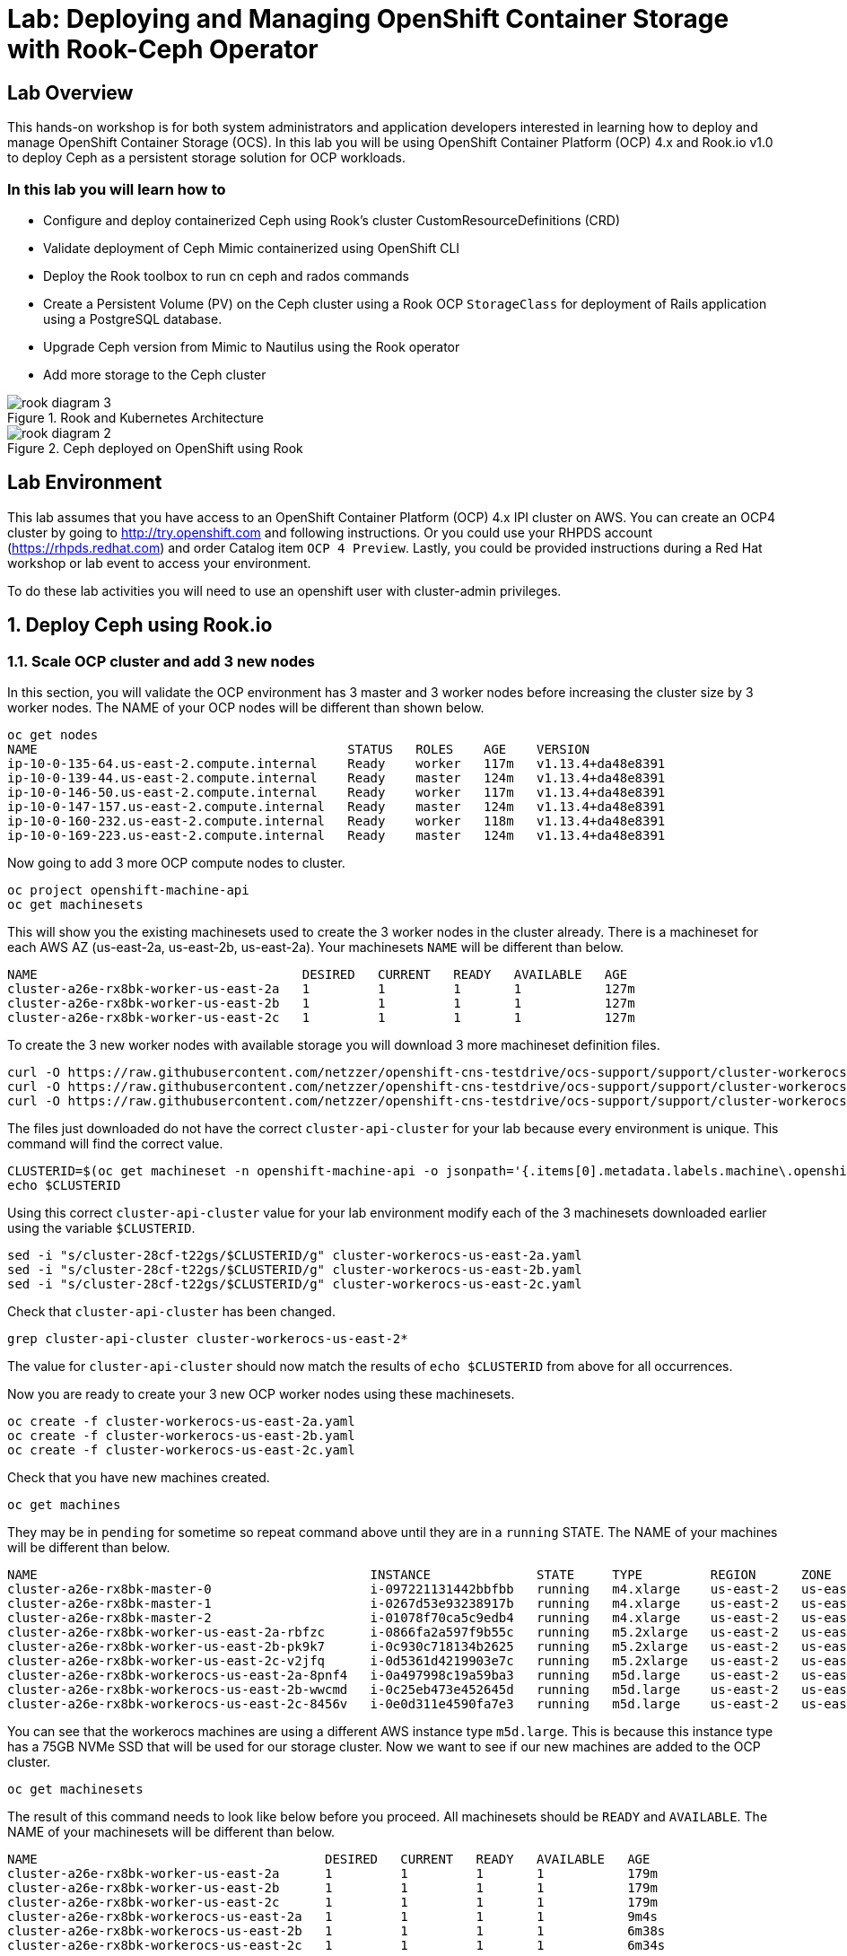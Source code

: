 = Lab: Deploying and Managing OpenShift Container Storage with Rook-Ceph Operator

== Lab Overview

This hands-on workshop is for both system administrators and application developers interested in learning how to deploy and manage OpenShift Container Storage (OCS). In this lab you will be using OpenShift Container Platform (OCP) 4.x and Rook.io v1.0 to deploy Ceph as a persistent storage solution for OCP workloads.

=== In this lab you will learn how to

* Configure and deploy containerized Ceph using Rook’s cluster CustomResourceDefinitions (CRD)
* Validate deployment of Ceph Mimic containerized using OpenShift CLI
* Deploy the Rook toolbox to run cn ceph and rados commands
* Create a Persistent Volume (PV) on the Ceph cluster using a Rook OCP `StorageClass` for deployment of Rails application using a PostgreSQL database.
* Upgrade Ceph version from Mimic to Nautilus using the Rook operator
* Add more storage to the Ceph cluster

.Rook and Kubernetes Architecture 
image::images/rook_diagram_3.png[]

.Ceph deployed on OpenShift using Rook
image::images/rook_diagram_2.png[]

== Lab Environment

This lab assumes that you have access to an OpenShift Container Platform (OCP) 4.x IPI cluster on AWS. You can create an OCP4 cluster by going to http://try.openshift.com and following instructions. Or you could use your RHPDS account (https://rhpds.redhat.com) and order Catalog item `OCP 4 Preview`. Lastly, you could be provided instructions during a Red Hat workshop or lab event to access your environment. 

To do these lab activities you will need to use an openshift user with cluster-admin privileges. 

[[labexercises]]
:numbered:
== Deploy Ceph using Rook.io

=== Scale OCP cluster and add 3 new nodes

In this section, you will validate the OCP environment has 3 master and 3 worker nodes before increasing the cluster size by 3 worker nodes. The NAME of your OCP nodes will be different than shown below.

----
oc get nodes
NAME                                         STATUS   ROLES    AGE    VERSION
ip-10-0-135-64.us-east-2.compute.internal    Ready    worker   117m   v1.13.4+da48e8391
ip-10-0-139-44.us-east-2.compute.internal    Ready    master   124m   v1.13.4+da48e8391
ip-10-0-146-50.us-east-2.compute.internal    Ready    worker   117m   v1.13.4+da48e8391
ip-10-0-147-157.us-east-2.compute.internal   Ready    master   124m   v1.13.4+da48e8391
ip-10-0-160-232.us-east-2.compute.internal   Ready    worker   118m   v1.13.4+da48e8391
ip-10-0-169-223.us-east-2.compute.internal   Ready    master   124m   v1.13.4+da48e8391
----

Now going to add 3 more OCP compute nodes to cluster.

----
oc project openshift-machine-api
oc get machinesets
----

This will show you the existing machinesets used to create the 3 worker nodes in the cluster already. There is a machineset for each AWS AZ (us-east-2a, us-east-2b, us-east-2a). Your machinesets `NAME` will be different than below. 

----
NAME                                   DESIRED   CURRENT   READY   AVAILABLE   AGE
cluster-a26e-rx8bk-worker-us-east-2a   1         1         1       1           127m
cluster-a26e-rx8bk-worker-us-east-2b   1         1         1       1           127m
cluster-a26e-rx8bk-worker-us-east-2c   1         1         1       1           127m
----

To create the 3 new worker nodes with available storage you will download 3 more machineset definition files.
----
curl -O https://raw.githubusercontent.com/netzzer/openshift-cns-testdrive/ocs-support/support/cluster-workerocs-us-east-2a.yaml
curl -O https://raw.githubusercontent.com/netzzer/openshift-cns-testdrive/ocs-support/support/cluster-workerocs-us-east-2b.yaml
curl -O https://raw.githubusercontent.com/netzzer/openshift-cns-testdrive/ocs-support/support/cluster-workerocs-us-east-2c.yaml
----

The files just downloaded do not have the correct `cluster-api-cluster` for your lab because every environment is unique. This command will find the correct value.

----
CLUSTERID=$(oc get machineset -n openshift-machine-api -o jsonpath='{.items[0].metadata.labels.machine\.openshift\.io/cluster-api-cluster}')
echo $CLUSTERID
----

Using this correct `cluster-api-cluster` value for your lab environment modify each of the 3 machinesets downloaded earlier using the variable `$CLUSTERID`.

----
sed -i "s/cluster-28cf-t22gs/$CLUSTERID/g" cluster-workerocs-us-east-2a.yaml
sed -i "s/cluster-28cf-t22gs/$CLUSTERID/g" cluster-workerocs-us-east-2b.yaml
sed -i "s/cluster-28cf-t22gs/$CLUSTERID/g" cluster-workerocs-us-east-2c.yaml
----

Check that `cluster-api-cluster` has been changed.

----
grep cluster-api-cluster cluster-workerocs-us-east-2*
----

The value for `cluster-api-cluster` should now match the results of `echo $CLUSTERID` from above for all occurrences.

Now you are ready to create your 3 new OCP worker nodes using these machinesets.

----
oc create -f cluster-workerocs-us-east-2a.yaml
oc create -f cluster-workerocs-us-east-2b.yaml
oc create -f cluster-workerocs-us-east-2c.yaml
----

Check that you have new machines created. 

----
oc get machines
----

They may be in `pending` for sometime so repeat command above until they are in a `running` STATE. The NAME of your machines will be different than below. 

----
NAME                                            INSTANCE              STATE     TYPE         REGION      ZONE         AGE
cluster-a26e-rx8bk-master-0                     i-097221131442bbfbb   running   m4.xlarge    us-east-2   us-east-2a   174m
cluster-a26e-rx8bk-master-1                     i-0267d53e93238917b   running   m4.xlarge    us-east-2   us-east-2b   174m
cluster-a26e-rx8bk-master-2                     i-01078f70ca5c9edb4   running   m4.xlarge    us-east-2   us-east-2c   174m
cluster-a26e-rx8bk-worker-us-east-2a-rbfzc      i-0866fa2a597f9b55c   running   m5.2xlarge   us-east-2   us-east-2a   174m
cluster-a26e-rx8bk-worker-us-east-2b-pk9k7      i-0c930c718134b2625   running   m5.2xlarge   us-east-2   us-east-2b   174m
cluster-a26e-rx8bk-worker-us-east-2c-v2jfq      i-0d5361d4219903e7c   running   m5.2xlarge   us-east-2   us-east-2c   173m
cluster-a26e-rx8bk-workerocs-us-east-2a-8pnf4   i-0a497998c19a59ba3   running   m5d.large    us-east-2   us-east-2a   4m1s
cluster-a26e-rx8bk-workerocs-us-east-2b-wwcmd   i-0c25eb473e452645d   running   m5d.large    us-east-2   us-east-2b   95s
cluster-a26e-rx8bk-workerocs-us-east-2c-8456v   i-0e0d311e4590fa7e3   running   m5d.large    us-east-2   us-east-2c   91s
----

You can see that the workerocs machines are using a different AWS instance type `m5d.large`. This is because this instance type has a 75GB NVMe SSD that will be used for our storage cluster. Now we want to see if our new machines are added to the OCP cluster.

----
oc get machinesets
----

The result of this command needs to look like below before you proceed. All machinesets should be `READY` and `AVAILABLE`. The NAME of your machinesets will be different than below. 

----
NAME                                      DESIRED   CURRENT   READY   AVAILABLE   AGE
cluster-a26e-rx8bk-worker-us-east-2a      1         1         1       1           179m
cluster-a26e-rx8bk-worker-us-east-2b      1         1         1       1           179m
cluster-a26e-rx8bk-worker-us-east-2c      1         1         1       1           179m
cluster-a26e-rx8bk-workerocs-us-east-2a   1         1         1       1           9m4s
cluster-a26e-rx8bk-workerocs-us-east-2b   1         1         1       1           6m38s
cluster-a26e-rx8bk-workerocs-us-east-2c   1         1         1       1           6m34s
----

Now you can see if you have 3 new OCP worker nodes. The NAME of your OCP nodes will be different than below.

----
oc get nodes -l node-role.kubernetes.io/worker

NAME                                         STATUS   ROLES    AGE     VERSION
ip-10-0-135-6.us-east-2.compute.internal     Ready    worker   5m58s   v1.13.4+da48e8391
ip-10-0-135-64.us-east-2.compute.internal    Ready    worker   175m    v1.13.4+da48e8391
ip-10-0-146-50.us-east-2.compute.internal    Ready    worker   175m    v1.13.4+da48e8391
ip-10-0-156-83.us-east-2.compute.internal    Ready    worker   3m7s    v1.12.4+30e6a0f55
ip-10-0-160-232.us-east-2.compute.internal   Ready    worker   176m    v1.13.4+da48e8391
ip-10-0-164-65.us-east-2.compute.internal    Ready    worker   3m30s   v1.12.4+30e6a0f55
----

=== Download Rook deployment files and install Ceph

In this section you will be using the new workerocs OCP nodes created in last section and Rook 1.0 images and configuration files. You will download and use files common.yaml, operator-openshift.yaml and cluster.yaml to create Rook and Ceph resources as shown in Figure 1 and Figure 2 above. 

First, validate that the 3 new workerocs nodes are labeled with role=storage-node. This label was in each of the machinesets you used in last section so should not need to manually add it now. 

----
oc get nodes --show-labels | grep storage-node
----

The first step to deploy Rook is to create the common resources. The configuration for these resources will be the same for most deployments. The common.yaml sets these resources up.

----
curl -O https://raw.githubusercontent.com/netzzer/openshift-cns-testdrive/ocs-support/support/common.yaml
oc create -f common.yaml
----

After the common resources are created, the next step is to create the Operator deployment. 

----
curl -O https://raw.githubusercontent.com/netzzer/openshift-cns-testdrive/ocs-support/support/operator-openshift.yaml
oc create -f operator-openshift.yaml
watch oc get pods -n rook-ceph
----

Wait for all rook-ceph-agent, rook-discover and rook-ceph-operator pods to be in a `Running` STATUS. The log for the rook-ceph-operator pod should show that the operator is looking for a cluster. Look for `the server could not find the requested resource (get clusters.ceph.rook.io)` at the end of the rook-ceph-operator log file. This means the operator is looking for a Ceph cluster. 

----
operator=$(oc get pod -l app=rook-ceph-operator -n rook-ceph -o jsonpath='{.items[0].metadata.name}')
echo $operator
oc logs $operator
----

Now that your operator is running, let’s create your Ceph storage cluster. This cluster.yaml file contains common settings for a production Ceph storage cluster. Requires at least three nodes. These will be the 3 new OCP nodes using the AWS m5d.large instance type each with a 75GB NVMe SSD.

----
curl -O https://raw.githubusercontent.com/netzzer/openshift-cns-testdrive/ocs-support/support/cluster.yaml
----

Take a look at the cluster.yaml file. It specifies the version of Ceph and the label used for the rook resources. This label, `role=storage-node` was validated as being on our new OCP nodes. Also `useAllNodes=true` and `useAllDevices=true` means that if a OCP node has label `role=storage-node` then all storage devices will be used for the Ceph cluster on this node.

----
cat cluster.yaml
...
    image: ceph/ceph:v13
...

  placement:
    all:
      nodeAffinity:
        requiredDuringSchedulingIgnoredDuringExecution:
          nodeSelectorTerms:
          - matchExpressions:
            - key: role
              operator: In
              values:
              - storage-node
...

  storage: # cluster level storage configuration and selection
    useAllNodes: true
    useAllDevices: true
    deviceFilter:
    location:
    config:	
...	

----

Now create the MONs, MGR and OSD pods.

----
oc create -f cluster.yaml
----

It may take more than 5 minutes to create all of the new MONs, MGR and OSD pods. Your pod names will have a different NAME. 
----
watch oc get pods -n rook-ceph

NAME                                        READY    STATUS     RESTARTS    AGE
...
rook-ceph-mgr-a-86b5b58769-xngqm             1/1     Running     0          110s
rook-ceph-mon-a-f95bc46-2jffm                1/1     Running     0          3m13s
rook-ceph-mon-b-54588c7d68-prm8f             1/1     Running     0          2m45s
rook-ceph-mon-c-5567868987-t72zz             1/1     Running     0          2m24s
rook-ceph-operator-9bb6f7745-r7rft           1/1     Running     0          53m
rook-ceph-osd-0-88d4c654-lsz2m               1/1     Running     0          66s
rook-ceph-osd-1-55b49d48df-lvnlv             1/1     Running     0          66s
rook-ceph-osd-2-745b7669d7-gkhl5             1/1     Running     0          66s
rook-ceph-osd-prepare-ip-10-0-135-6-p8rsz    0/2     Completed   0          91s
rook-ceph-osd-prepare-ip-10-0-156-83-tjft2   0/2     Completed   0          91s
rook-ceph-osd-prepare-ip-10-0-164-65-9wq67   0/2     Completed   0          90s
...

----

Once all pods are in a Running state it is time to verify that Ceph is operating correctly. Download toolbox.yaml to run Ceph commands.

----
curl -O https://raw.githubusercontent.com/netzzer/openshift-cns-testdrive/ocs-support/support/toolbox.yaml 
oc create -f toolbox.yaml
----

Now you can login to toolbox pod to run Ceph commands.

----
oc -n rook-ceph exec -it $(oc -n rook-ceph get pod -l "app=rook-ceph-tools" -o jsonpath='{.items[0].metadata.name}') bash

ceph status
ceph osd status
ceph osd tree
ceph df
rados df
exit
----

=== Create Rook storageclass for creating Ceph RBD volumes

In this section you will download storageclass.yaml and then create the OCP storageclass `rook-ceph-block` that can be used by applications to dynamically claim persistent storage or volumes (PVCs). The Ceph pool `replicapool` is created when the storageclass is created.

----
curl -O https://raw.githubusercontent.com/netzzer/openshift-cns-testdrive/ocs-support/support/storageclass.yaml
cat  storageclass.yaml
----

Notice the `provisioner: ceph.rook.io/block` and that `replicated: size=2` which is best practice when there are only 3 OSDs. This is because each volume created will be replica=2 and if one OSD is down volumes can continue to be created and used. 

----
oc create -f storageclass.yaml
----

Login to toolbox pod to run Ceph commands. Compare results for `ceph df` and `rados df` executed in prior section before the `rook-ceph-block` storageclass was created. You will see there is now a Ceph pool called `replicapool`.

----
oc -n rook-ceph exec -it $(oc -n rook-ceph get pod -l "app=rook-ceph-tools" -o jsonpath='{.items[0].metadata.name}') bash

ceph df
rados df
rados -p replicapool ls
exit
----

== Create new OCP deployment using Ceph RBD volume

In this section the `rook-ceph-block` storageclass will be used by an application + database deployment to create persistent storage. The persistent storage will be a Ceph RBD (RADOS Block Device) volume (object) in the pool=replicapool.

Because the Rails + PostgreSQL deployment uses the `default` storageclass we need to modify the current default storageclass (gp2) and then make `rook-ceph-block` the default storageclass.

----
oc get sc

NAME              PROVISIONER             AGE
gp2 (default)     kubernetes.io/aws-ebs   2d
rook-ceph-block   ceph.rook.io/block      8m27s
----

Now we want to change which `storageclass` is default. 

----
oc edit sc gp2
----

Remove this portion shown below from storageclass `gp2`. Make sure to note EXACTLY where this annotations is located in the `storageclass` (copying this portion to clipboard would be a good idea). The editing tool is `vi` when using `oc edit`. Make sure to save your changes before exiting `:wq!`.

----
  annotations:
    storageclass.kubernetes.io/is-default-class: "true"
----

Add the removed portion to `rook-ceph-block` in same place in the file so it will be the `default` storageclass. Make sure to save your changes before exiting `:wq!`. 

----
oc edit sc rook-ceph-block
----

After editing storageclass `rook-ceph-block` the result should be similar to below and `rook-ceph-block` should now be the `default` storageclass.

----
apiVersion: storage.k8s.io/v1
kind: StorageClass
metadata:
  annotations:
    storageclass.kubernetes.io/is-default-class: "true"
  creationTimestamp: "2019-04-26T22:24:29Z"
  name: rook-ceph-block
...omitted...
----

Validate that `rook-ceph-block` is now the default storageclass before starting the OCP application deployment.

----
oc get sc

NAME                        PROVISIONER             AGE
gp2                         kubernetes.io/aws-ebs   2d1h
rook-ceph-block (default)   ceph.rook.io/block      10m32s
----

Now you are ready to start the Rails + PostgreSQL deployment and monitor the deployment. 

----
oc new-project my-database-app
oc new-app rails-pgsql-persistent -p VOLUME_CAPACITY=5Gi
----

After the deployment is started you can monitor with these commands.

----
oc status
oc get pvc
watch oc get pods
----

Wait until the pods are all in a `Running` or `Completed` STATUS. This could take 5 or more minutes.

----
oc get pods

NAME                                READY   STATUS      RESTARTS   AGE
postgresql-1-deploy                 0/1     Completed   0          5m48s
postgresql-1-lf7qt                  1/1     Running     0          5m40s
rails-pgsql-persistent-1-build      0/1     Completed   0          5m49s
rails-pgsql-persistent-1-deploy     0/1     Completed   0          3m36s
rails-pgsql-persistent-1-hook-pre   0/1     Completed   0          3m28s
rails-pgsql-persistent-1-pjh6q      1/1     Running     0          3m14s
----

Once the deployment is complete you can now test the application and the persistent storage Ceph RBD volume.

----
oc get route

NAME                     HOST/PORT                                                                         PATH   SERVICES                 PORT    TERMINATION   WILDCARD
rails-pgsql-persistent   rails-pgsql-persistent-my-database-app.apps.cluster-a26e.sandbox295.opentlc.com          rails-pgsql-persistent   
----

Your results for `oc get route` will be different in your lab. You can find your `rails-pgsql-persistent` route using this method:

----
route=$(oc get route -n my-database-app -o jsonpath='{.items[0].spec.host}')
echo $route
----

Copy your results of `echo $route` to your browser to create articles. Enter the `username` and `password` below to create articles and comments. The articles and comments are saved in a PostgreSQL database which stores its table spaces on the Ceph RBD volume provisioned using the `rook-ceph-block` storagclass.

----
username: openshift
password: secret
----

Lets now take another look at the Ceph `replicapool` created by the storageclass. Log into the toolbox pod again.

----
oc -n rook-ceph exec -it $(oc -n rook-ceph get pod -l "app=rook-ceph-tools" -o jsonpath='{.items[0].metadata.name}') bash
----

Run the same Ceph commands as before the application deployment and compare to results in prior section. Notice the number of objects in `replicapool` now.

----
ceph df
rados df
rados -p replicapool ls | grep pvc
exit
----

Validate the OCP PVC is the same name as the PVC object in the replicapool.

----
oc get pvc -n my-database-app
----

== Using Rook to Upgrade Ceph

In this section you will upgrade Ceph from from Mimic to Nautilus using the Rook operator. First verify the current version by logging into the toolbox pod.

----
oc -n rook-ceph exec -it $(oc -n rook-ceph get pod -l "app=rook-ceph-tools" -o jsonpath='{.items[0].metadata.name}') bash
ceph version
----

The result should be `ceph version 13.2.5 (cbff874f9007f1869bfd3821b7e33b2a6ffd4988) mimic (stable)`. The next thing we need to do is update the cluster CRD with the Nautilus image name and version. 

----
oc project rook-ceph
oc edit cephcluster rook-ceph
----

Modify the Ceph version in the cluster CRD. Using `oc edit` is the same as using editing tool `vi`. 

----
spec:
  cephVersion:
    image: ceph/ceph:v13
----

To the version for Nautilus. Make sure to save your changes before exiting `:wq!`.

----
spec:
  cephVersion:
    image: ceph/ceph:v14
----

Once the change to the Ceph version is edited as shown above, the MONs, MGR, and OSD pods will be restarted. This could take 5 minutes or more.

----
watch oc get pods

NAME                                         READY   STATUS      RESTARTS   AGE
...
rook-ceph-mgr-a-777d64fb8f-q7tcz             1/1     Running     0          2m55s
rook-ceph-mon-a-5c7fcdfcc4-zwzb7             1/1     Running     0          3m18s
rook-ceph-mon-b-5597dbd64d-cdvjf             1/1     Running     0          4m33s
rook-ceph-mon-c-779cbf9bc-2rfl5              1/1     Running     0          3m58s
rook-ceph-operator-5f7967846f-zqqjl          1/1     Running     0          27h
rook-ceph-osd-0-855bc669cd-45sk7             1/1     Running     0          2m8s
rook-ceph-osd-1-7cc9cd8c8c-j9ffl             1/1     Running     0          115s
rook-ceph-osd-2-5977cd8bff-9x85n             1/1     Running     0          98s
...

----

Now let's check the version of Ceph to see if it is upgraded. First we need to login to the toolbox pod again. 

----
oc -n rook-ceph exec -it $(oc -n rook-ceph get pod -l "app=rook-ceph-tools" -o jsonpath='{.items[0].metadata.name}') bash
----

Running the `ceph versions` command shows each of the Ceph daemons have been upgraded to Nautilus. Run other Ceph commands to satisfy yourself (e.g., ceph status) the system is healthy after the upgrade from Mimic to Nautilus. You might even want to go back to the $route used for the Rails+PostgreSQL application and save a few more articles to make sure applications using Ceph storage are still working.

----
ceph versions
{
    "mon": {
        "ceph version 14.2.0 (3a54b2b6d167d4a2a19e003a705696d4fe619afc) nautilus (stable)": 3
    },
    "mgr": {
        "ceph version 14.2.0 (3a54b2b6d167d4a2a19e003a705696d4fe619afc) nautilus (stable)": 1
    },
    "osd": {
        "ceph version 14.2.0 (3a54b2b6d167d4a2a19e003a705696d4fe619afc) nautilus (stable)": 3
    },
    "mds": {},
    "overall": {
        "ceph version 14.2.0 (3a54b2b6d167d4a2a19e003a705696d4fe619afc) nautilus (stable)": 7
    }
}

exit
----

== Adding storage to the Ceph Cluster

In this section you will add more storage to the cluster by increasing the number of OCP workerocs nodes from 3 to 4 using one of the machinesets already used to create new worker nodes. The new machine will also have a 75 GB NVMe SSD. The Rook operator will `observe` when the new OCP node is added to the cluster and will then create a new OSD pod on this new worker node and the 75 GB SSD will be added to the Ceph cluster with no manual effort from the user.

To increase the number of machines and the OCP nodes we will again use a machineset. Each of the machinesets we used earlier created just one machine because `replicas: 1`.

----
cat machineset cluster-workerocs-us-east-2a.yaml

apiVersion: machine.openshift.io/v1beta1
kind: MachineSet
metadata:
  labels:
    machine.openshift.io/cluster-api-cluster: cluster-a26e-rx8bk
    machine.openshift.io/cluster-api-machine-role: workerocs
    machine.openshift.io/cluster-api-machine-type: workerocs
  name: cluster-a26e-rx8bk-workerocs-us-east-2a
  namespace: openshift-machine-api
spec:
  replicas: 1
...

----  

We can easily create a new machine in AWS AZ us-east-2a by just increasing replicas count. Using the machineset `name` from above edit this machineset to increase from `replicas: 1` to `replicas: 2`. Your machineset `name` will be different than above. Make sure to save your changes before exiting `:wq!`.
`
----
oc edit machineset cluster-a26e-rx8bk-workerocs-us-east-2a -n openshift-machine-api
----

Verify you now have 4 workerocs machines. One of the machines should have just been created in us-east-2a AZ so there are two machines in this AZ now. Your NAME will be different than shown below. 

----
oc get machines -n openshift-machine-api

NAME                                            INSTANCE              STATE     TYPE         REGION      ZONE         AGE
...
cluster-a26e-rx8bk-workerocs-us-east-2a-8pnf4   i-0a497998c19a59ba3   running   m5d.large    us-east-2   us-east-2a   2d
cluster-a26e-rx8bk-workerocs-us-east-2a-l4v5l   i-0e22f1078f1228086   running   m5d.large    us-east-2   us-east-2a   33s
cluster-a26e-rx8bk-workerocs-us-east-2b-wwcmd   i-0c25eb473e452645d   running   m5d.large    us-east-2   us-east-2b   47h
cluster-a26e-rx8bk-workerocs-us-east-2c-8456v   i-0e0d311e4590fa7e3   running   m5d.large    us-east-2   us-east-2c   47h
----

Now you need to verify that this new machine is added to the OCP cluster. All workerocs machinesets should be `READY` and `AVAILABLE` before you proceed. The NAME of your machinesets will be different than below. You can see now that `cluster-a26e-rx8bk-workerocs-us-east-2a` now has 2 machines. 

----
oc get machinesets -n openshift-machine-api

NAME                                      DESIRED   CURRENT   READY   AVAILABLE   AGE
...
cluster-a26e-rx8bk-workerocs-us-east-2a   2         2         2       2           2d
cluster-a26e-rx8bk-workerocs-us-east-2b   1         1         1       1           2d
cluster-a26e-rx8bk-workerocs-us-east-2c   1         1         1       1           2d
----

Also verify that you have a new OCP worker node. You should now have 7 worker nodes. 

----
oc get nodes-l node-role.kubernetes.io/worker

NAME                                         STATUS   ROLES    AGE     VERSION
ip-10-0-135-6.us-east-2.compute.internal     Ready    worker   2d      v1.13.4+da48e8391
ip-10-0-135-64.us-east-2.compute.internal    Ready    worker   2d2h    v1.13.4+da48e8391
ip-10-0-137-156.us-east-2.compute.internal   Ready    worker   4m28s   v1.13.4+da48e8391
ip-10-0-146-50.us-east-2.compute.internal    Ready    worker   2d2h    v1.13.4+da48e8391
ip-10-0-156-83.us-east-2.compute.internal    Ready    worker   2d      v1.13.4+da48e8391
ip-10-0-160-232.us-east-2.compute.internal   Ready    worker   2d2h    v1.13.4+da48e8391
ip-10-0-164-65.us-east-2.compute.internal    Ready    worker   2d      v1.13.4+da48e8391
----

Now lets look again at the Rook pods. We will see a new OSD pod, `rook-ceph-osd-3` has just been created.

----
watch oc get pods -n rook-ceph

NAME                                          READY   STATUS      RESTARTS   AGE
...
rook-ceph-osd-0-855bc669cd-45sk7              1/1     Running     0          55m
rook-ceph-osd-1-7cc9cd8c8c-j9ffl              1/1     Running     0          55m
rook-ceph-osd-2-5977cd8bff-9x85n              1/1     Running     0          55m
rook-ceph-osd-3-56b6c4f459-q7mhz              1/1     Running     0          114s
...

----

Let's now validate that Ceph is healthy and has the additional storage. We again login to the toolbox pod.

----
oc -n rook-ceph exec -it $(oc -n rook-ceph get pod -l "app=rook-ceph-tools" -o jsonpath='{.items[0].metadata.name}') bash
----

And run Ceph commands to see the new OSDs.

----
ceph osd status

+----+--------------------------------------------+-------+-------+--------+---------+--------+---------+-----------+
| id |                    host                    |  used | avail | wr ops | wr data | rd ops | rd data |   state   |
+----+--------------------------------------------+-------+-------+--------+---------+--------+---------+-----------+
| 0  |  ip-10-0-135-6.us-east-2.compute.internal  | 1051M | 68.8G |    0   |     0   |    0   |     0   | exists,up |
| 1  | ip-10-0-156-83.us-east-2.compute.internal  | 1060M | 68.8G |    0   |     0   |    0   |     0   | exists,up |
| 2  | ip-10-0-164-65.us-east-2.compute.internal  | 1062M | 68.8G |    0   |     0   |    0   |     0   | exists,up |
| 3  | ip-10-0-137-156.us-east-2.compute.internal | 1061M | 67.9G |    0   |     0   |    0   |     0   | exists,up |
+----+--------------------------------------------+-------+-------+--------+---------+--------+---------+-----------+
----

And we can see that Ceph is healthy and happy! There are now 4 OSDs `up` and `in`. You might even want to go back to the $route used for the Rails+PostgreSQL application and save a few more articles to make sure applications using Ceph storage are still working.

----
ceph status

  cluster:
    id:     90306026-6e42-4877-9d4e-26eca2ecf6ef
    health: HEALTH_OK
 
  services:
    mon: 3 daemons, quorum b,a,c (age 59m)
    mgr: a(active, since 5m)
    osd: 4 osds: 4 up, 4 in
 
  data:
    pools:   1 pools, 100 pgs
    objects: 36 objects, 73 MiB
    usage:   4.1 GiB used, 274 GiB / 279 GiB avail
    pgs:     100 active+clean
----
